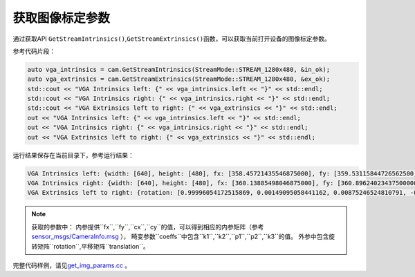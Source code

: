 .. _get_image_params:

获取图像标定参数
================

通过获取API
``GetStreamIntrinsics()``,\ ``GetStreamExtrinsics()``\ 函数，可以获取当前打开设备的图像标定参数。

参考代码片段：

.. code-block:: c++

   auto vga_intrinsics = cam.GetStreamIntrinsics(StreamMode::STREAM_1280x480, &in_ok);
   auto vga_extrinsics = cam.GetStreamExtrinsics(StreamMode::STREAM_1280x480, &ex_ok);
   std::cout << "VGA Intrinsics left: {" << vga_intrinsics.left << "}" << std::endl;
   std::cout << "VGA Intrinsics right: {" << vga_intrinsics.right << "}" << std::endl;
   std::cout << "VGA Extrinsics left to right: {" << vga_extrinsics << "}" << std::endl;
   out << "VGA Intrinsics left: {" << vga_intrinsics.left << "}" << std::endl;
   out << "VGA Intrinsics right: {" << vga_intrinsics.right << "}" << std::endl;
   out << "VGA Extrinsics left to right: {" << vga_extrinsics << "}" << std::endl;

运行结果保存在当前目录下，参考运行结果：

.. code-block:: bash

   VGA Intrinsics left: {width: [640], height: [480], fx: [358.45721435546875000], fy: [359.53115844726562500], cx: [311.12109375000000000], cy: [242.63494873046875000]coeffs: [-0.28297042846679688, 0.06178283691406250, -0.00030517578125000, 0.00218200683593750, 0.00000000000000000]}
   VGA Intrinsics right: {width: [640], height: [480], fx: [360.13885498046875000], fy: [360.89624023437500000], cx: [325.11029052734375000], cy: [251.46371459960937500]coeffs: [-0.30667877197265625, 0.08611679077148438, -0.00030136108398438, 0.00155639648437500, 0.00000000000000000]}
   VGA Extrinsics left to right: {rotation: [0.99996054172515869, 0.00149095058441162, 0.00875246524810791, -0.00148832798004150, 0.99999880790710449, -0.00030362606048584, -0.00875294208526611, 0.00029063224792480, 0.99996161460876465], translation: [-120.36341094970703125, 0.00000000000000000, 0.00000000000000000]}


.. note::

   获取的参数中：
   内参提供``fx``,``fy``,``cx``,``cy``的值，可以得到相应的内参矩阵（参考 `sensor_msgs/CameraInfo.msg <http://docs.ros.org/melodic/api/sensor_msgs/html/msg/CameraInfo.html>`__ ），
   畸变参数``coeffs``中包含``k1``,``k2``,``p1``,``p2``,``k3``的值。
   外参中包含旋转矩阵``rotation``,平移矩阵``translation``。


完整代码样例，请见\ `get_img_params.cc <https://github.com/slightech/MYNT-EYE-D-SDK/blob/master/samples/src/get_img_params.cc>`__
。
